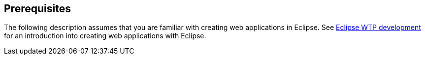 [[prerequisites]]
== Prerequisites

The following description assumes that you are familiar with creating web applications in Eclipse.
See http://www.vogella.com/tutorials/EclipseWTP/article.html[Eclipse WTP development] for an introduction into creating web applications with Eclipse.

